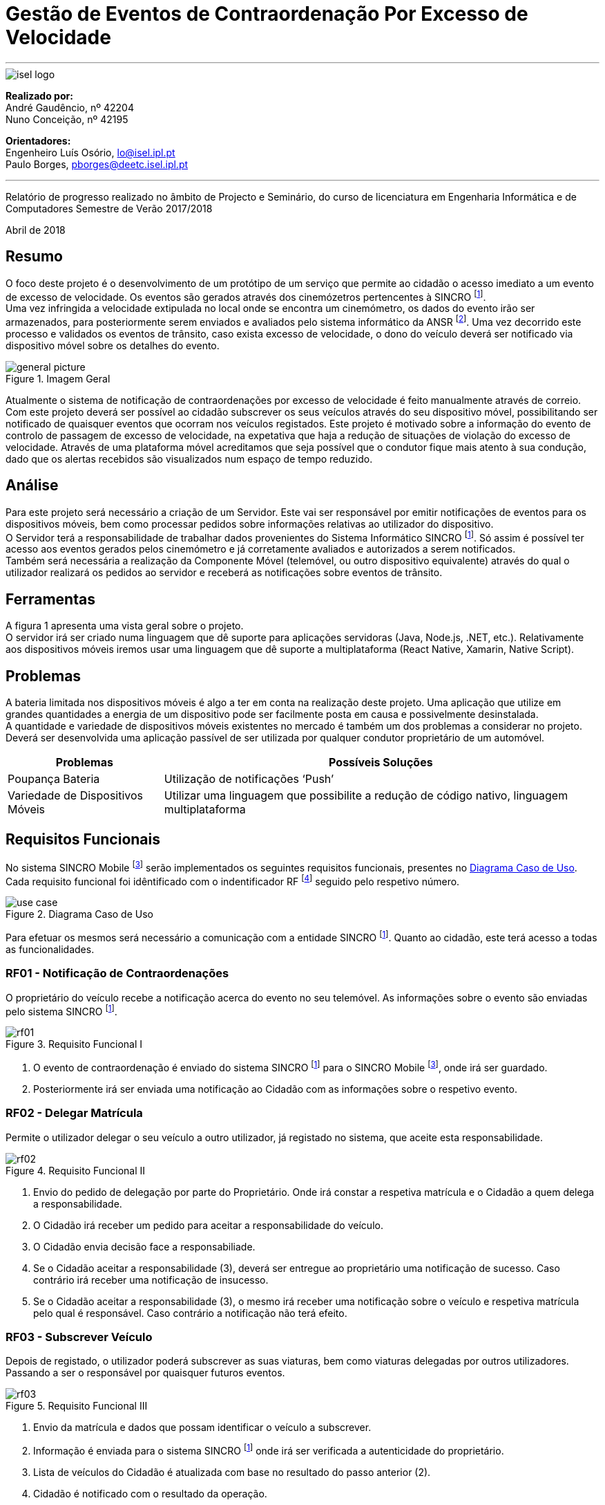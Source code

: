 = Gestão de Eventos de Contraordenação Por Excesso de Velocidade


---

image::./adoc_images/isel_logo.png[]


**Realizado por:** +
André Gaudêncio, nº 42204 +
Nuno Conceição, nº 42195

**Orientadores:** +
Engenheiro Luís Osório, lo@isel.ipl.pt +
Paulo Borges, pborges@deetc.isel.ipl.pt

---

Relatório de progresso realizado no âmbito de Projecto e Seminário, do curso de licenciatura em Engenharia Informática e de Computadores Semestre de Verão 2017/2018

Abril de 2018 

<<<

== Resumo
O foco deste projeto é o desenvolvimento de um protótipo de um serviço que permite ao cidadão o acesso imediato a um evento de excesso de velocidade. Os eventos são gerados através dos cinemózetros pertencentes à SINCRO footnoteref:[sincro,Rede Nacional de Controlo de Velocidade]. +
Uma vez infringida a velocidade extipulada no local onde se encontra um cinemómetro, os dados do evento irão ser armazenados, para posteriormente serem enviados e avaliados pelo sistema informático da ANSR footnoteref:[ansr,Autoridade Nacional de Segurança Rodoviária]. Uma vez decorrido este processo e validados os eventos de trânsito, caso exista excesso de velocidade, o dono do veículo deverá ser notificado via dispositivo móvel sobre os detalhes do evento.


.Imagem Geral
[#big_picture]
image::./adoc_images/general_picture.png[]


Atualmente o sistema de notificação de contraordenações por excesso de velocidade é feito manualmente através de correio. Com este projeto deverá ser possível ao cidadão subscrever os seus veículos através do seu dispositivo móvel, possibilitando ser notificado de quaisquer eventos que ocorram nos veículos registados. Este projeto é motivado sobre a informação do evento de controlo de passagem de excesso de velocidade, na expetativa que haja a redução de situações de violação do excesso de velocidade. Através de uma plataforma móvel acreditamos que seja possível que o condutor fique mais atento à sua condução, dado que os alertas recebidos são visualizados num espaço de tempo reduzido.

<<<

== Análise 
Para este projeto será necessário a criação de um Servidor. Este vai ser responsável por emitir notificações de eventos para os dispositivos móveis, bem como processar pedidos sobre informações relativas ao utilizador do dispositivo. +
O Servidor terá a responsabilidade de trabalhar dados provenientes do Sistema Informático SINCRO footnoteref:[sincro]. Só assim é possível ter acesso aos eventos gerados pelos cinemómetro e já corretamente avaliados e autorizados a serem notificados. +
Também será necessária a realização da Componente Móvel (telemóvel, ou outro dispositivo equivalente) através do qual o utilizador realizará os pedidos ao servidor e receberá as notificações sobre eventos de trânsito.

== Ferramentas
A figura 1 apresenta uma vista geral sobre o projeto. +
O servidor irá ser criado numa linguagem que dê suporte para aplicações servidoras (Java, Node.js, .NET, etc.). Relativamente aos dispositivos móveis iremos usar uma linguagem que dê suporte a multiplataforma (React Native, Xamarin, Native Script).

== Problemas
A bateria limitada nos dispositivos móveis é algo a ter em conta na realização deste projeto. Uma aplicação que utilize em grandes quantidades a energia de um dispositivo pode ser facilmente posta em causa e possivelmente desinstalada. +
A quantidade e variedade de dispositivos móveis existentes no mercado é também um dos problemas a considerar no projeto. Deverá ser desenvolvida uma aplicação passível de ser utilizada por qualquer condutor proprietário de um automóvel.



[cols="5,14",options="header"]
|=============================
|Problemas |Possíveis Soluções

|Poupança Bateria
|Utilização de notificações ‘Push’
|Variedade de Dispositivos Móveis
|Utilizar uma linguagem que possibilite a redução de código nativo, linguagem multiplataforma
|=============================
<<<



== Requisitos Funcionais
No sistema SINCRO Mobile footnoteref:[sincro_mobile,Sistema de Gestão de Eventos de Contrarodenação Por Excesso de Velocidade] serão implementados os seguintes requisitos funcionais, presentes no <<use_case>>. Cada requisito funcional foi idêntificado com o indentificador RF footnote:[Requisito Funcional] seguido pelo respetivo número.

.Diagrama Caso de Uso
[#use_case]
image::./adoc_images/use_case.png[]

Para efetuar os mesmos será necessário a comunicação com a entidade SINCRO footnoteref:[sincro]. Quanto ao cidadão, este terá acesso a todas as funcionalidades. +



<<<

=== RF01 - Notificação de Contraordenações
O proprietário do veículo recebe a notificação acerca do evento no seu telemóvel. As informações sobre o evento são enviadas pelo sistema SINCRO footnoteref:[sincro].

.Requisito Funcional I
[#rf01]
image::./adoc_images/sequence/rf01.png[]

. O evento de contraordenação é enviado do sistema SINCRO footnoteref:[sincro] para o SINCRO Mobile footnoteref:[sincro_mobile], onde irá ser guardado. +
. Posteriormente irá ser enviada uma notificação ao Cidadão com as informações sobre o respetivo evento.

<<<

=== RF02 - Delegar Matrícula
Permite o utilizador delegar o seu veículo a outro utilizador, já registado no sistema, que aceite esta responsabilidade.

.Requisito Funcional II
[#rf02]
image::./adoc_images/sequence/rf02.png[]

. Envio do pedido de delegação por parte do Proprietário. Onde irá constar a respetiva matrícula e o Cidadão a quem delega a responsabilidade.
. O Cidadão irá receber um pedido para aceitar a responsabilidade do veículo.
. O Cidadão envia decisão face a responsabiliade.
. Se o Cidadão aceitar a responsabilidade (3), deverá ser entregue ao proprietário uma notificação de sucesso. Caso contrário irá receber uma notificação de insucesso.
. Se o Cidadão aceitar a responsabilidade (3), o mesmo irá receber uma notificação sobre o veículo e respetiva matrícula pelo qual é responsável. Caso contrário a notificação não terá efeito.

<<<


=== RF03 - Subscrever Veículo
Depois de registado, o utilizador poderá subscrever as suas viaturas, bem como viaturas delegadas por outros utilizadores. Passando a ser o responsável por quaisquer futuros eventos.

.Requisito Funcional III
[#rf03]
image::./adoc_images/sequence/rf03.png[]

. Envio da matrícula e dados que possam identificar o veículo a subscrever.
. Informação é enviada para o sistema SINCRO footnoteref:[sincro] onde irá ser verificada a autenticidade do proprietário.
. Lista de veículos do Cidadão é atualizada com base no resultado do passo anterior (2).
. Cidadão é notificado com o resultado da operação.

<<<


=== RF04 - Histórico de Contraordenações
É disponibilizada uma lista de contraordenações com os últimos eventos ocorridos. O utilizador poderá visualizar os eventos de contraordenação e aceder à sua informação.

.Requisito Funcional IV
[#rf04]
image::./adoc_images/sequence/rf04.png[]

. Pedido de histórico do Cidadão
. Envio do pedido (1) para o sistema SINCRO footnoteref:[sincro]
. É devolvido ao SINCRO Mobile footnoteref:[sincro_mobile] o histórico do Cidadão
. Cidadão recebe histórico de contraordenações.

<<<

=== RF05 - Registar Cidadão
Para ter acesso a quaisquer funcionalidades é necessário o cidadão se registar no sistema através do seu cartão de cidadão e do seu contacto telefónico de forma a ser identificável pelo sistema.

.Requisito Funcional V
[#rf05]
image::./adoc_images/sequence/rf05.png[]

. Envio dos dados do Cidadão (nome,cartão de cidadão, morada, número, etc).
. Verificação da validade da identidade do Cidadão.
. Se a identidade for verificada com sucesso pelo sistema SINCRO footnoteref:[sincro] é adicionado um novo utilizador. Em caso de insucesso não ocorre alteração nenhuma.
. Cidadão recebe confirmação do seu registo. Caso o passo (3) tenha resultado em insucesso, o seu registo é rejeitado.


<<<

=== RF06 - Pagamento de Contraordenações
Será disponibilizado para qualquer contraordenação a possibilidade de pagamento do valor respetivo da mesma. 

.Requisito Funcional VI
[#rf06]
image::./adoc_images/sequence/rf06.png[]

. Envio do pedido de pagamento.
. São disponibilizadas as formas de pagamento que o Cidadão poderá escolher.
. É confirmado o método de pagamento
. Envio do formulário de pagamento. No qual o utilizador poderá verificar os valores de pagamento e a respetiva contrardenação que pretende saldar.
. Confirmação de pagamento é enviada.
. Transação monetária é feita através do sistema SINCRO footnoteref:[sincro].
. Confirmação é enviada em caso de sucesso da transação (6).
. Cidadão é notificado com o resultado do pagamento da contraordenação.


<<<


== Requisitos Não Funcionais

Todas as garantias necessárias de realizar de forma possibilitar a implementação dos requisitos não funcionais são do nosso interesse. Contudo não nos comprometemos com a realização das mesmas. 

---

=== RNF01 - Escalabilidade
O sistema irá ser desenhado de forma a suportar múltiplos acessos por vários utilizadores. Deverão ser utilizadas técnicas como o balanceamento de carga e distribuição de operações de forma a resultar num melhor desempenho dp sistema.

=== RNF02 - Segurança
Dada a importância deste tipo de informação apresentado na aplicação, deverão ser usadas formas de possibilitar a máxima segurança no sistema.

=== RNF03 - Tolerância a falhas
O cidadão irá usar o nosso sistema para efetuar pagamentos e aceder a informação importante. Deverá ser garantido o bom funcionamento da nossa aplicação e irá ser dado suporte para possíveis falhas.

=== RNF04 - Rapidez de Entrega
Uma vez que o sistema funcionará todo através de sistemas informáticos, vai ser possível uma entrega ao utilizador mais rápida, dos eventos de contraordenação.


<<<

== Arquitetura do Projeto
Com base no objetivo do sistema SINCRO Mobile footnoteref:[sincro_mobile] foi necessário desenhar uma arquitura precisa do projeto.

.Arquitetura do Projeto
[#arquiteture]
image::./adoc_images/block_diagram.png[]

Na <<arquiteture>> é possível visualizar os componentes presentes na arquitura e as interligações das mesmas.

<<<

=== Módulo Principal
O Módulo Principal irá ser responsável por implementar todas as funcionalidades disponíveis no SINCRO Mobile footnoteref:[sincro_mobile].
Todos os componentes envolvidos no sistema irão desempenhar funções com base nas decisões do Módulo Principal.

=== Persistência de Dados
A componente de Persistência de Dados tem a responsabilidade de garantir a segurança dos dados, bem como o controlo do acesso aos mesmos. +
Como está presente na imagem, o Módulo principal irá efetuar o acesso a dados e a alteração dos mesmos. Quanto ao componente de Interação com o sistema SINCRO footnoteref:[sincro], este irá apenas realizar alteração dos dados.

=== Interface Humana
Esta componente, Interface Humana, é constituída por duas componentes internas. Uma componente aplicacional realizada para dispositívos móveis e outra componente para web. +
A Aplicação Móvel irá funcionar como interface para o cidadão utilizador das funcionalidades presentes no sistema SINCRO Mobile footnoteref:[sincro_mobile]. +
A componente Aplicação Web vai ser de realização opcional. Será construída com o propósito de disponibilizar informação interna passível de ser utilizada para consulta de _mensagens de log_.

<<<

=== Interação com SINCRO 
Tem como função principal interagir com o sistema SINCRO footnoteref:[sincro] para a realização de funcionalidades presentes no nosso sistema que exijam funcionalidades presentes na interface SINCRO.

=== Interface de Comunicação com SINCRO
O sistema SINCRO footnoteref:[sincro] contém informações das quais não poderemos ter acesso. Será necessário criar esta interface para que seja possível simular a comunição com o mesmo. + 
A mesma irá ser bastante útil na realização de testes e bom funcionamento do sistema SINCRO Mobile footnoteref:[sincro_mobile].







